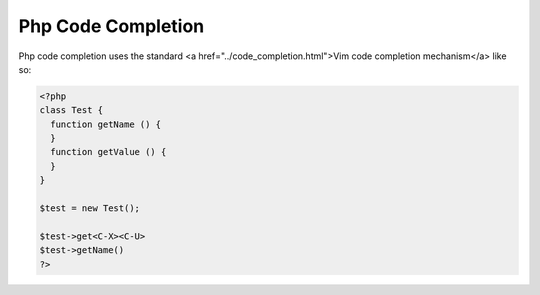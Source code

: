 .. Copyright (C) 2005 - 2008  Eric Van Dewoestine

   This program is free software: you can redistribute it and/or modify
   it under the terms of the GNU General Public License as published by
   the Free Software Foundation, either version 3 of the License, or
   (at your option) any later version.

   This program is distributed in the hope that it will be useful,
   but WITHOUT ANY WARRANTY; without even the implied warranty of
   MERCHANTABILITY or FITNESS FOR A PARTICULAR PURPOSE.  See the
   GNU General Public License for more details.

   You should have received a copy of the GNU General Public License
   along with this program.  If not, see <http://www.gnu.org/licenses/>.

.. _vim/php/complete:

Php Code Completion
===================

Php code completion uses the standard <a href="../code_completion.html">Vim code
completion mechanism</a> like so\:

.. code-block:: php

  <?php
  class Test {
    function getName () {
    }
    function getValue () {
    }
  }

  $test = new Test();

  $test->get<C-X><C-U>
  $test->getName()
  ?>
